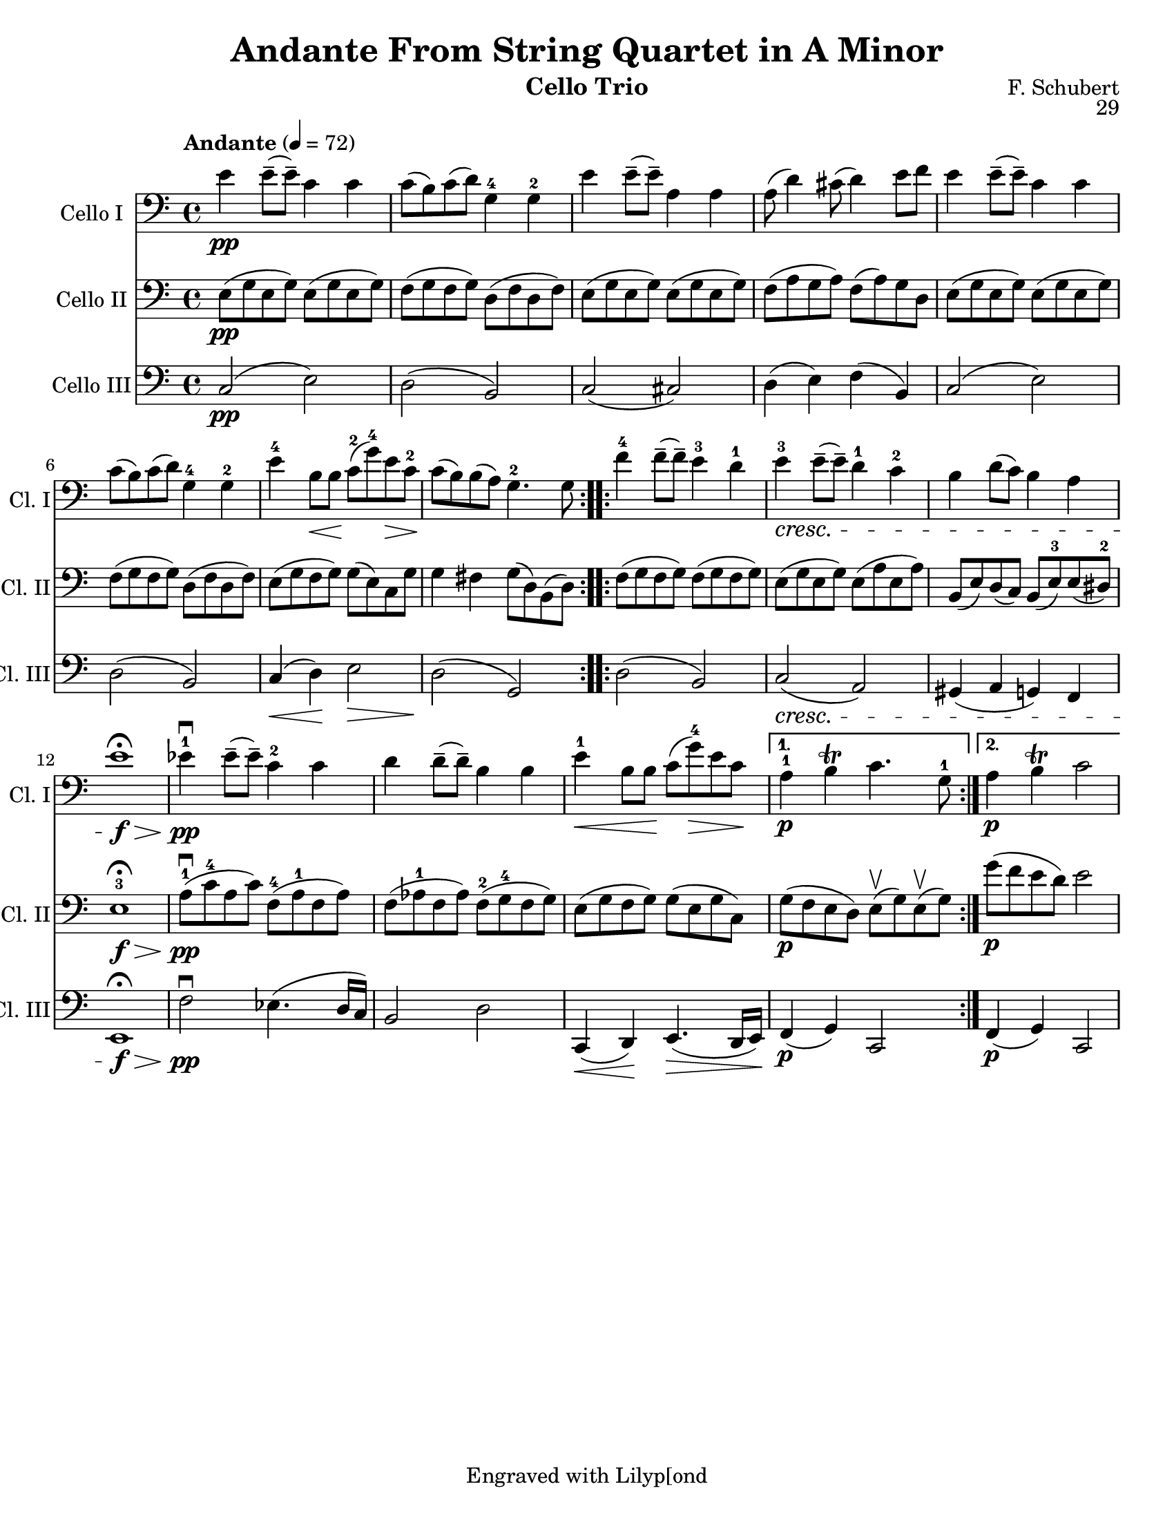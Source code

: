\version "2.17.1"
\language "english"

\header {
  title = "Andante From String Quartet in A Minor"
  instrument = "Cello Trio"
  composer = "F. Schubert"
  opus = "29"
  tagline = "Engraved with Lilyp[ond"
}

\paper {
  #(set-paper-size "letter" )
}

global = {
  \key c \major
  \time 4/4
  \tempo "Andante" 4=72
}

celloI = \relative c {
  \global
  \repeat volta 2 {
    e'4_\pp e8-- (e-- ) c4  c  c8 (b) c (d) g,4-4 g-2 |
    e'4 e8-- (e-- ) a,4  a  a8 (d4) cs8 (d4) e8 f |
    e4 e8-- (e-- ) c4  c  c8 (b) c (d) g,4-4 g-2 |
    e'4-4 b8\< b\! c-2 (g'-4) e\> c-2\! c (b) b (a) g4.-2 g8
  }
  \repeat volta 2 {
    f'4-4 f8-- (f--) e4-3 d-1  |
    e-3_\cresc e8-- (e--) d4-1 c-2 |
    b4 d8 (c) b4 a e'1\f\fermata\decr
    ef4-1_\pp\downbow ef8-- (ef-- ) c4-2  c d4 d8-- (d--) b4 b |
    e-1\< b8 b\! c (g'-4)\> e c\!
  }
  \alternative {
    {a4-1_\p b\trill c4. g8-1 }
    {a4_\p b\trill c2 }
  }
}

celloII = \relative c {
  \global
  \repeat volta 2 {
    e8_\pp (g e g) e (g e g) f (g f g) d (f d f) |
    e (g e g) e (g e g) f (a g a) f (a) g d |
    e (g e g) e (g e g) f (g f g) d (f d f) |
    e (g f g) g (e) c g' g4 fs g8 (d) b (d)
  }
  \repeat volta 2 {
    f8 (g f g) f (g f g) e (g e g) e (a e a) |
    b, (e) d (c) b (e-3) e (ds-2) e1-3_\f\fermata\decr |
    a8-1\downbow_\pp (c-4 a c) f,-4 ( a-1 f a) |
    f (af-1 f af) f-2 (g-4 f g) e (g f g) g (e g c,)
  }
  \alternative {
    { g'8_\p ( f e d) e\upbow (g) e\upbow (g) }
    { g'8_\p (f e d) e2 }
  }
}
celloIII = \relative c {
  \global
  \repeat volta 2 {
    c2_\pp (e) d (b) c (cs) d4 (e) f (b,)
    c2 (e) d (b) c4\< (d)\! e2\>
    d2\! (g,)
  }
  \repeat volta 2 {
    d'2 (b) c\cresc ( a ) |
    gs4 (a g ) f e1_\f\>\fermata |
    f'2\downbow\pp ef4. (d16 c) b2 d |
    c,4\< (d)\! e4.\> (d16 e)\!
  }
  \alternative {
    { f4_\p (g) c,2 }
    { f4_\p (g) c,2 }
  }

}

celloIPart = \new Staff \with {
  instrumentName = "Cello I"
  shortInstrumentName = "Cl. I"
  midiInstrument = "cello"
} { \clef bass \celloI }

celloIIPart = \new Staff \with {
  instrumentName = "Cello II"
  shortInstrumentName = "Cl. II"
  midiInstrument = "cello"
} { \clef bass \celloII }

celloIIIPart = \new Staff \with {
  instrumentName = "Cello III"
  shortInstrumentName = "Cl. III"
  midiInstrument = "cello"
} { \clef bass \celloIII }

\score {
  <<
    \celloIPart
    \celloIIPart
    \celloIIIPart
  >>
  \layout { }
 }
\score {
  \unfoldRepeats
  <<
    \celloIPart
    \celloIIPart
    \celloIIIPart
  >>
  
  \midi { 
   }
}
